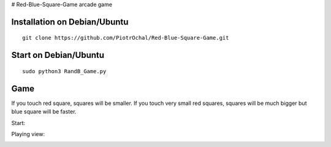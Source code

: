 # Red-Blue-Square-Game
arcade game




Installation on Debian/Ubuntu
-----------------------------

::

  git clone https://github.com/PiotrOchal/Red-Blue-Square-Game.git


Start on Debian/Ubuntu
----------------------

::

  sudo python3 RandB_Game.py
Game
----
If you touch red square, squares will be smaller.
If you touch very small red squares, squares will be much bigger but blue square will be faster.

Start:

.. image:: https://github.com/PiotrOchal/Red-Blue-Square-Game/blob/main/RB_start.png
    :alt: Image
    
Playing view:

.. image:: https://github.com/PiotrOchal/Red-Blue-Square-Game/blob/main/RB_game.png
    :alt: Image



